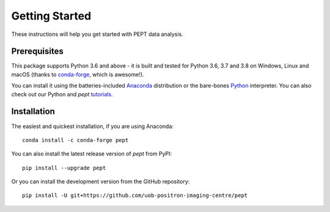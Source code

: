 ***************
Getting Started
***************
These instructions will help you get started with PEPT data analysis.


Prerequisites
-------------
This package supports Python 3.6 and above - it is built and tested for Python
3.6, 3.7 and 3.8 on Windows, Linux and macOS (thanks to conda-forge_, which is
awesome!).

You can install it using the batteries-included Anaconda_ distribution or the
bare-bones Python_ interpreter. You can also check out our Python and `pept`
tutorials_.

.. _conda-forge: https://conda-forge.org/
.. _Anaconda: https://www.anaconda.com/products/individual
.. _Python: https://www.python.org/downloads/
.. _tutorials: https://github.com/uob-positron-imaging-centre/tutorials


Installation
------------
The easiest and quickest installation, if you are using Anaconda:

::

    conda install -c conda-forge pept

You can also install the latest release version of `pept` from PyPI:

::

    pip install --upgrade pept

Or you can install the development version from the GitHub repository:

::

    pip install -U git+https://github.com/uob-positron-imaging-centre/pept


